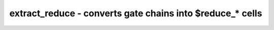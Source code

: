 ==========================================================
extract_reduce - converts gate chains into $reduce_* cells
==========================================================

.. only:: html

    :code:`yosys> help extract_reduce`
    ----------------------------------------------------------------------------


    :code:`extract_reduce [options] [selection]` ::

        converts gate chains into $reduce_* cells

        This command finds chains of $_AND_, $_OR_, and $_XOR_ cells and replaces them
        with their corresponding $reduce_* cells. Because this command only operates on
        these cell types, it is recommended to map the design to only these cell types
        using the `abc -g` command. Note that, in some cases, it may be more effective
        to map the design to only $_AND_ cells, run extract_reduce, map the remaining
        parts of the design to AND/OR/XOR cells, and run extract_reduce a second time.


    :code:`-allow-off-chain` ::

            Allows matching of cells that have loads outside the chain. These cells
            will be replicated and folded into the $reduce_* cell, but the original
            cell will remain, driving its original loads.

.. only:: latex

    ::

        
            extract_reduce [options] [selection]
        
        converts gate chains into $reduce_* cells
        
        This command finds chains of $_AND_, $_OR_, and $_XOR_ cells and replaces them
        with their corresponding $reduce_* cells. Because this command only operates on
        these cell types, it is recommended to map the design to only these cell types
        using the `abc -g` command. Note that, in some cases, it may be more effective
        to map the design to only $_AND_ cells, run extract_reduce, map the remaining
        parts of the design to AND/OR/XOR cells, and run extract_reduce a second time.
        
            -allow-off-chain
                Allows matching of cells that have loads outside the chain. These cells
                will be replicated and folded into the $reduce_* cell, but the original
                cell will remain, driving its original loads.
        
